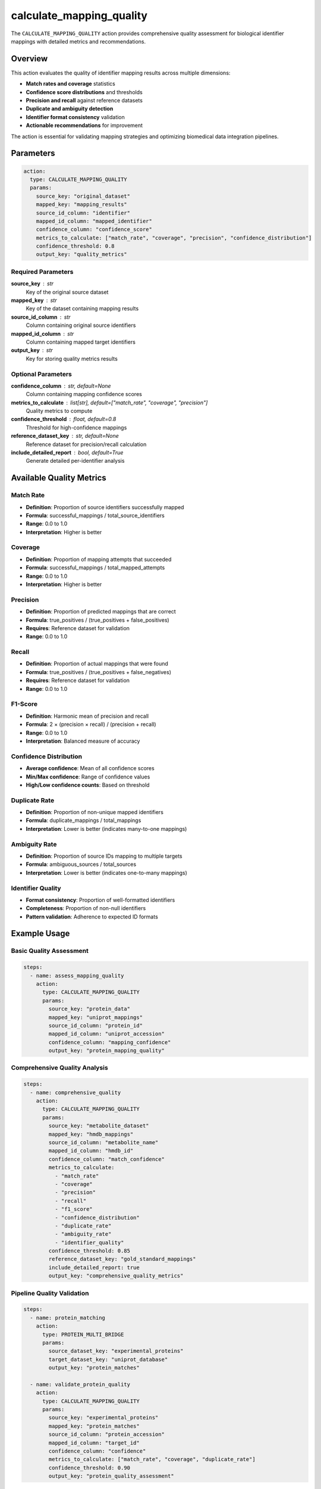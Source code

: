 calculate_mapping_quality
==========================

The ``CALCULATE_MAPPING_QUALITY`` action provides comprehensive quality assessment for biological identifier mappings with detailed metrics and recommendations.

Overview
--------

This action evaluates the quality of identifier mapping results across multiple dimensions:

- **Match rates and coverage** statistics
- **Confidence score distributions** and thresholds
- **Precision and recall** against reference datasets
- **Duplicate and ambiguity detection** 
- **Identifier format consistency** validation
- **Actionable recommendations** for improvement

The action is essential for validating mapping strategies and optimizing biomedical data integration pipelines.

Parameters
----------

.. code-block:: yaml

   action:
     type: CALCULATE_MAPPING_QUALITY
     params:
       source_key: "original_dataset"
       mapped_key: "mapping_results"
       source_id_column: "identifier"
       mapped_id_column: "mapped_identifier"
       confidence_column: "confidence_score"
       metrics_to_calculate: ["match_rate", "coverage", "precision", "confidence_distribution"]
       confidence_threshold: 0.8
       output_key: "quality_metrics"

Required Parameters
~~~~~~~~~~~~~~~~~~~

**source_key** : str
    Key of the original source dataset

**mapped_key** : str
    Key of the dataset containing mapping results

**source_id_column** : str
    Column containing original source identifiers

**mapped_id_column** : str
    Column containing mapped target identifiers

**output_key** : str
    Key for storing quality metrics results

Optional Parameters
~~~~~~~~~~~~~~~~~~~

**confidence_column** : str, default=None
    Column containing mapping confidence scores

**metrics_to_calculate** : list[str], default=["match_rate", "coverage", "precision"]
    Quality metrics to compute

**confidence_threshold** : float, default=0.8
    Threshold for high-confidence mappings

**reference_dataset_key** : str, default=None
    Reference dataset for precision/recall calculation

**include_detailed_report** : bool, default=True
    Generate detailed per-identifier analysis

Available Quality Metrics
-------------------------

Match Rate
~~~~~~~~~~
- **Definition**: Proportion of source identifiers successfully mapped
- **Formula**: successful_mappings / total_source_identifiers
- **Range**: 0.0 to 1.0
- **Interpretation**: Higher is better

Coverage
~~~~~~~~
- **Definition**: Proportion of mapping attempts that succeeded
- **Formula**: successful_mappings / total_mapped_attempts
- **Range**: 0.0 to 1.0
- **Interpretation**: Higher is better

Precision
~~~~~~~~~
- **Definition**: Proportion of predicted mappings that are correct
- **Formula**: true_positives / (true_positives + false_positives)
- **Requires**: Reference dataset for validation
- **Range**: 0.0 to 1.0

Recall
~~~~~~
- **Definition**: Proportion of actual mappings that were found
- **Formula**: true_positives / (true_positives + false_negatives)
- **Requires**: Reference dataset for validation
- **Range**: 0.0 to 1.0

F1-Score
~~~~~~~~
- **Definition**: Harmonic mean of precision and recall
- **Formula**: 2 × (precision × recall) / (precision + recall)
- **Range**: 0.0 to 1.0
- **Interpretation**: Balanced measure of accuracy

Confidence Distribution
~~~~~~~~~~~~~~~~~~~~~~~
- **Average confidence**: Mean of all confidence scores
- **Min/Max confidence**: Range of confidence values
- **High/Low confidence counts**: Based on threshold

Duplicate Rate
~~~~~~~~~~~~~~
- **Definition**: Proportion of non-unique mapped identifiers
- **Formula**: duplicate_mappings / total_mappings
- **Interpretation**: Lower is better (indicates many-to-one mappings)

Ambiguity Rate
~~~~~~~~~~~~~~
- **Definition**: Proportion of source IDs mapping to multiple targets
- **Formula**: ambiguous_sources / total_sources
- **Interpretation**: Lower is better (indicates one-to-many mappings)

Identifier Quality
~~~~~~~~~~~~~~~~~~
- **Format consistency**: Proportion of well-formatted identifiers
- **Completeness**: Proportion of non-null identifiers
- **Pattern validation**: Adherence to expected ID formats

Example Usage
-------------

Basic Quality Assessment
~~~~~~~~~~~~~~~~~~~~~~~~

.. code-block:: yaml

   steps:
     - name: assess_mapping_quality
       action:
         type: CALCULATE_MAPPING_QUALITY
         params:
           source_key: "protein_data"
           mapped_key: "uniprot_mappings"
           source_id_column: "protein_id"
           mapped_id_column: "uniprot_accession"
           confidence_column: "mapping_confidence"
           output_key: "protein_mapping_quality"

Comprehensive Quality Analysis
~~~~~~~~~~~~~~~~~~~~~~~~~~~~~~

.. code-block:: yaml

   steps:
     - name: comprehensive_quality
       action:
         type: CALCULATE_MAPPING_QUALITY
         params:
           source_key: "metabolite_dataset"
           mapped_key: "hmdb_mappings"
           source_id_column: "metabolite_name"
           mapped_id_column: "hmdb_id"
           confidence_column: "match_confidence"
           metrics_to_calculate:
             - "match_rate"
             - "coverage" 
             - "precision"
             - "recall"
             - "f1_score"
             - "confidence_distribution"
             - "duplicate_rate"
             - "ambiguity_rate"
             - "identifier_quality"
           confidence_threshold: 0.85
           reference_dataset_key: "gold_standard_mappings"
           include_detailed_report: true
           output_key: "comprehensive_quality_metrics"

Pipeline Quality Validation
~~~~~~~~~~~~~~~~~~~~~~~~~~~

.. code-block:: yaml

   steps:
     - name: protein_matching
       action:
         type: PROTEIN_MULTI_BRIDGE
         params:
           source_dataset_key: "experimental_proteins"
           target_dataset_key: "uniprot_database"
           output_key: "protein_matches"

     - name: validate_protein_quality
       action:
         type: CALCULATE_MAPPING_QUALITY
         params:
           source_key: "experimental_proteins"
           mapped_key: "protein_matches"
           source_id_column: "protein_accession"
           mapped_id_column: "target_id"
           confidence_column: "confidence"
           metrics_to_calculate: ["match_rate", "coverage", "duplicate_rate"]
           confidence_threshold: 0.90
           output_key: "protein_quality_assessment"

Output Format
-------------

The action generates multiple types of output:

**Quality Metrics DataFrame**:
```
metric                    | value      | category
match_rate               | 0.847      | mapping_quality
coverage                 | 0.923      | mapping_quality  
avg_confidence           | 0.876      | mapping_quality
duplicate_rate           | 0.023      | mapping_quality
id_format_consistency    | 0.989      | mapping_quality
```

**Summary Statistics**:

.. code-block:: python

    {
        "total_source_identifiers": 1000,
        "total_mapped_identifiers": 923,
        "successful_mappings": 847,
        "failed_mappings": 76,
        "overall_quality_score": 0.834,
        "high_confidence_mappings": 723,
        "low_confidence_mappings": 124,
        "ambiguous_mappings": 12
    }

**Quality Distribution**:

.. code-block:: python

    {
        "high_quality": 723,    # Above confidence threshold
        "medium_quality": 124,  # Below threshold but mapped
        "low_quality": 0,       # Very low confidence
        "failed": 76           # No mapping found
    }

Detailed Reporting
------------------

When `include_detailed_report=True`, the action provides:

**Per-Identifier Analysis**:
- Success/failure status for each identifier
- Confidence scores where available
- Mapping method used
- Quality flags and warnings

**Data Quality Assessment**:
- Source dataset completeness
- Mapped dataset completeness
- Format validation results
- Anomaly detection

**Statistical Summary**:
- Distribution histograms
- Outlier identification
- Correlation analysis
- Trend detection

Recommendations Engine
----------------------

The action generates actionable recommendations based on quality metrics:

**Low Match Rate** (< 70%):
```
"Low match rate (65.2%). Consider using additional identifier types or fuzzy matching."
```

**High Duplicate Rate** (> 10%):
```  
"High duplicate rate (15.3%). Review mapping logic for one-to-many relationships."
```

**High Ambiguity Rate** (> 5%):
```
"High ambiguity rate (8.7%). Consider adding disambiguation criteria."
```

**Low Confidence** (< threshold):
```
"Low average confidence (0.72). Review confidence scoring algorithm."
```

**Poor Coverage** (< 80%):
```
"Consider preprocessing source identifiers (normalization, cleaning) to improve match rates."
```

Quality Score Calculation
-------------------------

The overall quality score is a weighted combination of metrics:

.. code-block:: python

    weights = {
        "match_rate": 0.3,           # Primary importance
        "coverage": 0.2,             # Secondary importance  
        "precision": 0.2,            # Accuracy measure
        "avg_confidence": 0.15,      # Confidence in results
        "id_format_consistency": 0.1, # Data quality
        "f1_score": 0.05            # Balanced accuracy
    }
    
    overall_score = sum(metric_value * weight for metric, weight in weights.items())
```

Integration Examples
--------------------

With Multi-Stage Matching
~~~~~~~~~~~~~~~~~~~~~~~~~

.. code-block:: yaml

   steps:
     - name: exact_matching
       action:
         type: NIGHTINGALE_NMR_MATCH
         params:
           dataset_key: "metabolites"
           output_key: "exact_matches"

     - name: assess_exact_quality
       action:
         type: CALCULATE_MAPPING_QUALITY
         params:
           source_key: "metabolites"
           mapped_key: "exact_matches"
           source_id_column: "metabolite_name"
           mapped_id_column: "matched_name"
           output_key: "exact_match_quality"

     - name: fuzzy_matching  
       action:
         type: SEMANTIC_METABOLITE_MATCH
         params:
           unmatched_dataset: "unmatched_metabolites"
           output_key: "semantic_matches"

     - name: assess_semantic_quality
       action:
         type: CALCULATE_MAPPING_QUALITY
         params:
           source_key: "unmatched_metabolites"
           mapped_key: "semantic_matches"
           confidence_column: "match_confidence"
           output_key: "semantic_quality"

With Quality Monitoring
~~~~~~~~~~~~~~~~~~~~~~~

.. code-block:: yaml

   steps:
     - name: protein_mapping
       action:
         type: PROTEIN_MULTI_BRIDGE
         # ... mapping parameters

     - name: quality_check
       action:
         type: CALCULATE_MAPPING_QUALITY
         params:
           source_key: "input_proteins"
           mapped_key: "protein_mappings"
           metrics_to_calculate: ["match_rate", "precision", "duplicate_rate"]
           confidence_threshold: 0.85
           output_key: "quality_metrics"

     - name: quality_gate
       action:
         type: CUSTOM_TRANSFORM
         params:
           dataset_key: "quality_metrics"
           expression: |
             if context['statistics']['overall_quality_score'] < 0.7:
                 raise ValueError(f"Quality score {context['statistics']['overall_quality_score']} below threshold")

Performance Considerations
--------------------------

**Large Dataset Optimization**:
- Sampling for detailed analysis when datasets > 10K records
- Streaming processing for memory efficiency
- Parallel computation for metric calculation

**Memory Management**:
- Chunked processing for massive datasets
- Selective metric calculation to reduce overhead
- Efficient data structures for statistics

**Computational Complexity**:
- O(n) for basic metrics (match_rate, coverage)
- O(n log n) for duplicate detection
- O(n²) for precision/recall with large reference sets

Best Practices
--------------

1. **Calculate core metrics**: Always include match_rate, coverage, and confidence_distribution
2. **Use reference datasets**: Enable precision/recall calculation when ground truth available  
3. **Set appropriate thresholds**: Adjust confidence_threshold based on application requirements
4. **Monitor trends**: Track quality metrics over time to detect pipeline degradation
5. **Review recommendations**: Act on actionable recommendations to improve mapping quality
6. **Validate against gold standards**: Use known high-quality mappings for validation

Error Handling
--------------

The action handles various data quality issues:

- **Missing datasets**: Clear error messages for missing keys
- **Column mismatches**: Validation of required columns
- **Empty datasets**: Graceful handling with appropriate warnings
- **Invalid confidence scores**: Range validation and outlier detection
- **Reference dataset issues**: Fallback when precision/recall cannot be calculated

The quality assessment action provides essential validation capabilities for any biological identifier mapping pipeline, ensuring reliable and trustworthy data integration results.